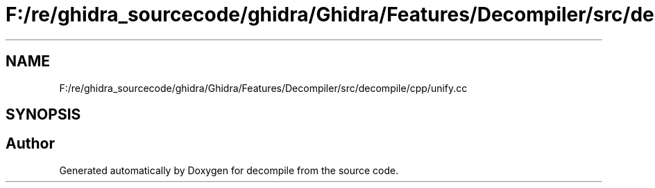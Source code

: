 .TH "F:/re/ghidra_sourcecode/ghidra/Ghidra/Features/Decompiler/src/decompile/cpp/unify.cc" 3 "Sun Apr 14 2019" "decompile" \" -*- nroff -*-
.ad l
.nh
.SH NAME
F:/re/ghidra_sourcecode/ghidra/Ghidra/Features/Decompiler/src/decompile/cpp/unify.cc
.SH SYNOPSIS
.br
.PP
.SH "Author"
.PP 
Generated automatically by Doxygen for decompile from the source code\&.
